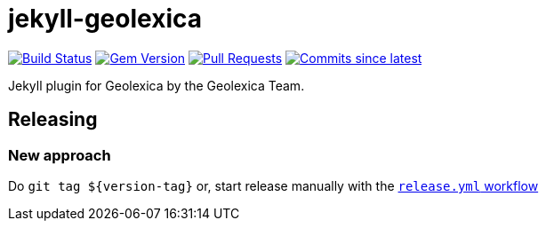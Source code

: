 = jekyll-geolexica

image:https://github.com/geolexica/jekyll-geolexica/actions/workflows/test.yaml/badge.svg[Build Status,link=https://github.com/geolexica/jekyll-geolexica/actions/workflows/test.yaml]
image:https://img.shields.io/gem/v/jekyll-geolexica.svg[Gem Version,link=https://rubygems.org/gems/jekyll-geolexica]
image:https://img.shields.io/github/issues-pr-raw/geolexica/jekyll-geolexica.svg[Pull Requests,link=https://github.com/geolexica/jekyll-geolexica/pulls]
image:https://img.shields.io/github/commits-since/geolexica/jekyll-geolexica/latest.svg[Commits since latest,link=https://github.com/geolexica/jekyll-geolexica/releases]

Jekyll plugin for Geolexica by the Geolexica Team.

== Releasing

=== New approach

Do `+git tag ${version-tag}+` or, start release manually with the
https://github.com/geolexica/jekyll-geolexica/actions/workflows/release.yml[`release.yml` workflow]
